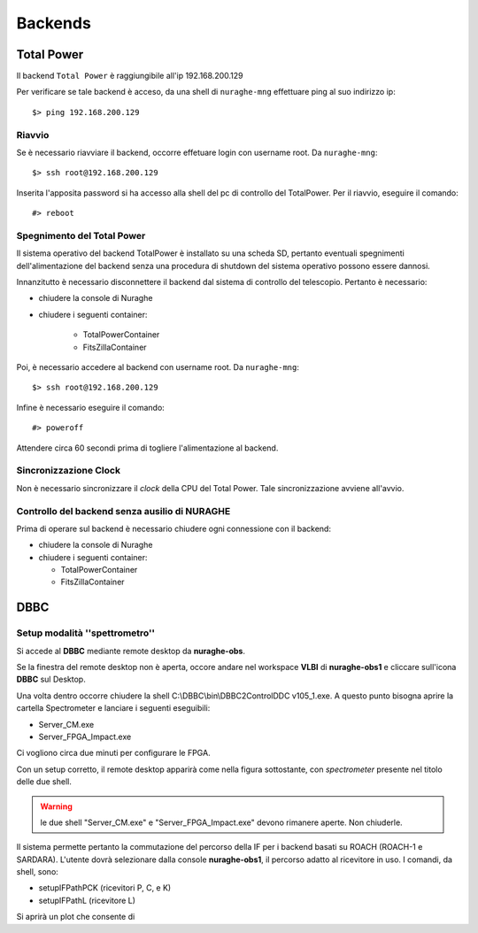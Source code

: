 ********
Backends
********

 
--------------------------------------------
Total Power
--------------------------------------------

.. index:: single: Total Power


Il backend ``Total Power`` è raggiungibile all'ip 192.168.200.129

Per verificare se tale backend è acceso, da una shell di ``nuraghe-mng`` effettuare ping al suo indirizzo ip::

   $> ping 192.168.200.129

++++++++++++++++++++++++++++++++++++++++++++++++++++++++++++++
Riavvio
++++++++++++++++++++++++++++++++++++++++++++++++++++++++++++++

.. index:: pair: Total Power; riavvio
 
Se è necessario riavviare il backend, occorre effetuare login con username root. Da ``nuraghe-mng``::

   $> ssh root@192.168.200.129

Inserita l'apposita password si ha accesso alla shell del pc di controllo del TotalPower. Per il riavvio, eseguire il comando::

   #> reboot

+++++++++++++++++++++++++++++++++++++++++++++++++++++++++++++++
Spegnimento del Total Power
+++++++++++++++++++++++++++++++++++++++++++++++++++++++++++++++

.. index:: pair: Total Power; Shutdown


Il sistema operativo del backend TotalPower è installato su una scheda SD, pertanto eventuali spegnimenti dell'alimentazione del backend
senza una procedura di shutdown del sistema operativo possono essere dannosi. 

Innanzitutto è necessario disconnettere il backend dal sistema di controllo del telescopio. Pertanto è necessario:


- chiudere la console di Nuraghe
- chiudere i seguenti container:

    - TotalPowerContainer
    - FitsZillaContainer


Poi, è necessario accedere al backend  con username root. Da ``nuraghe-mng``::



   $> ssh root@192.168.200.129
  

Infine è necessario eseguire il comando:: 

   #> poweroff


Attendere circa 60 secondi prima di togliere l'alimentazione al backend.


++++++++++++++++++++++++++++++++++++++++++++++++++++++++++++++
Sincronizzazione Clock
++++++++++++++++++++++++++++++++++++++++++++++++++++++++++++++
.. index:: pair: Total Power; Sincronizzazione Orologi


Non è necessario sincronizzare il *clock* della CPU del Total Power. Tale sincronizzazione avviene all'avvio. 


++++++++++++++++++++++++++++++++++++++++++++++++++++++++++++++
Controllo del backend senza ausilio di NURAGHE
++++++++++++++++++++++++++++++++++++++++++++++++++++++++++++++
.. index:: pair: Total Power; Sincronizzazione Orologi

Prima di operare sul backend  è necessario chiudere ogni connessione con il backend: 

- chiudere la console di Nuraghe
- chiudere i seguenti container:

  - TotalPowerContainer
  - FitsZillaContainer

------------------------------------------------------------------
DBBC
------------------------------------------------------------------

+++++++++++++++++++++++++++++++++++++++++++++++++++++++++++++++
Setup modalità ''spettrometro''
+++++++++++++++++++++++++++++++++++++++++++++++++++++++++++++++

Si accede al **DBBC** mediante remote desktop da **nuraghe-obs**.
 
Se la finestra del remote desktop non è aperta, occore andare nel workspace  **VLBI** di **nuraghe-obs1** 
e cliccare sull'icona **DBBC** sul Desktop.

Una volta dentro occorre chiudere la shell C:\\DBBC\\bin\\DBBC2ControlDDC
v105_1.exe. A questo punto bisogna aprire la cartella Spectrometer e
lanciare i seguenti eseguibili:

* Server_CM.exe
* Server_FPGA_Impact.exe

Ci vogliono circa due minuti per configurare le FPGA. 

Con un setup corretto, il remote desktop apparirà come nella figura sottostante, con 
*spectrometer* presente nel titolo delle due shell.


.. figure:: images/dbbc_spectrometer.png
    :width: 50%
    :align: center
    :alt: dbbc

.. warning:: le due shell "Server_CM.exe" e "Server_FPGA_Impact.exe" devono rimanere
     aperte. Non chiuderle. 


Il sistema permette pertanto la commutazione del percorso della IF per i backend basati
su ROACH (ROACH-1 e SARDARA). L'utente dovrà selezionare dalla console **nuraghe-obs1**, il percorso
adatto al ricevitore in uso. I comandi, da shell, sono:

* setupIFPathPCK  (ricevitori P, C, e K)
* setupIFPathL    (ricevitore L)

Si aprirà un plot che consente di 

